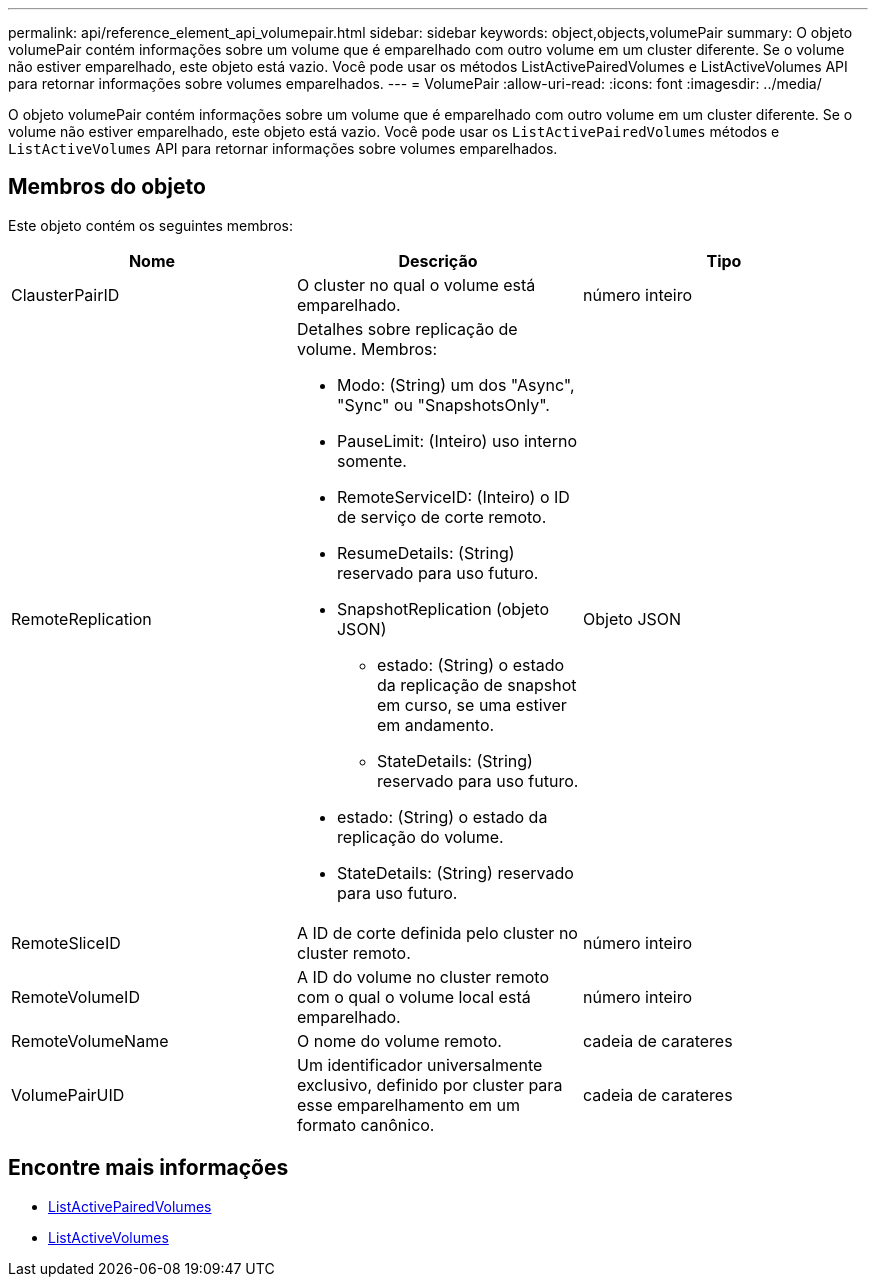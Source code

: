 ---
permalink: api/reference_element_api_volumepair.html 
sidebar: sidebar 
keywords: object,objects,volumePair 
summary: O objeto volumePair contém informações sobre um volume que é emparelhado com outro volume em um cluster diferente. Se o volume não estiver emparelhado, este objeto está vazio. Você pode usar os métodos ListActivePairedVolumes e ListActiveVolumes API para retornar informações sobre volumes emparelhados. 
---
= VolumePair
:allow-uri-read: 
:icons: font
:imagesdir: ../media/


[role="lead"]
O objeto volumePair contém informações sobre um volume que é emparelhado com outro volume em um cluster diferente. Se o volume não estiver emparelhado, este objeto está vazio. Você pode usar os `ListActivePairedVolumes` métodos e `ListActiveVolumes` API para retornar informações sobre volumes emparelhados.



== Membros do objeto

Este objeto contém os seguintes membros:

|===
| Nome | Descrição | Tipo 


 a| 
ClausterPairID
 a| 
O cluster no qual o volume está emparelhado.
 a| 
número inteiro



 a| 
RemoteReplication
 a| 
Detalhes sobre replicação de volume. Membros:

* Modo: (String) um dos "Async", "Sync" ou "SnapshotsOnly".
* PauseLimit: (Inteiro) uso interno somente.
* RemoteServiceID: (Inteiro) o ID de serviço de corte remoto.
* ResumeDetails: (String) reservado para uso futuro.
* SnapshotReplication (objeto JSON)
+
** estado: (String) o estado da replicação de snapshot em curso, se uma estiver em andamento.
** StateDetails: (String) reservado para uso futuro.


* estado: (String) o estado da replicação do volume.
* StateDetails: (String) reservado para uso futuro.

 a| 
Objeto JSON



 a| 
RemoteSliceID
 a| 
A ID de corte definida pelo cluster no cluster remoto.
 a| 
número inteiro



 a| 
RemoteVolumeID
 a| 
A ID do volume no cluster remoto com o qual o volume local está emparelhado.
 a| 
número inteiro



 a| 
RemoteVolumeName
 a| 
O nome do volume remoto.
 a| 
cadeia de carateres



 a| 
VolumePairUID
 a| 
Um identificador universalmente exclusivo, definido por cluster para esse emparelhamento em um formato canônico.
 a| 
cadeia de carateres

|===


== Encontre mais informações

* xref:reference_element_api_listactivepairedvolumes.adoc[ListActivePairedVolumes]
* xref:reference_element_api_listactivevolumes.adoc[ListActiveVolumes]

